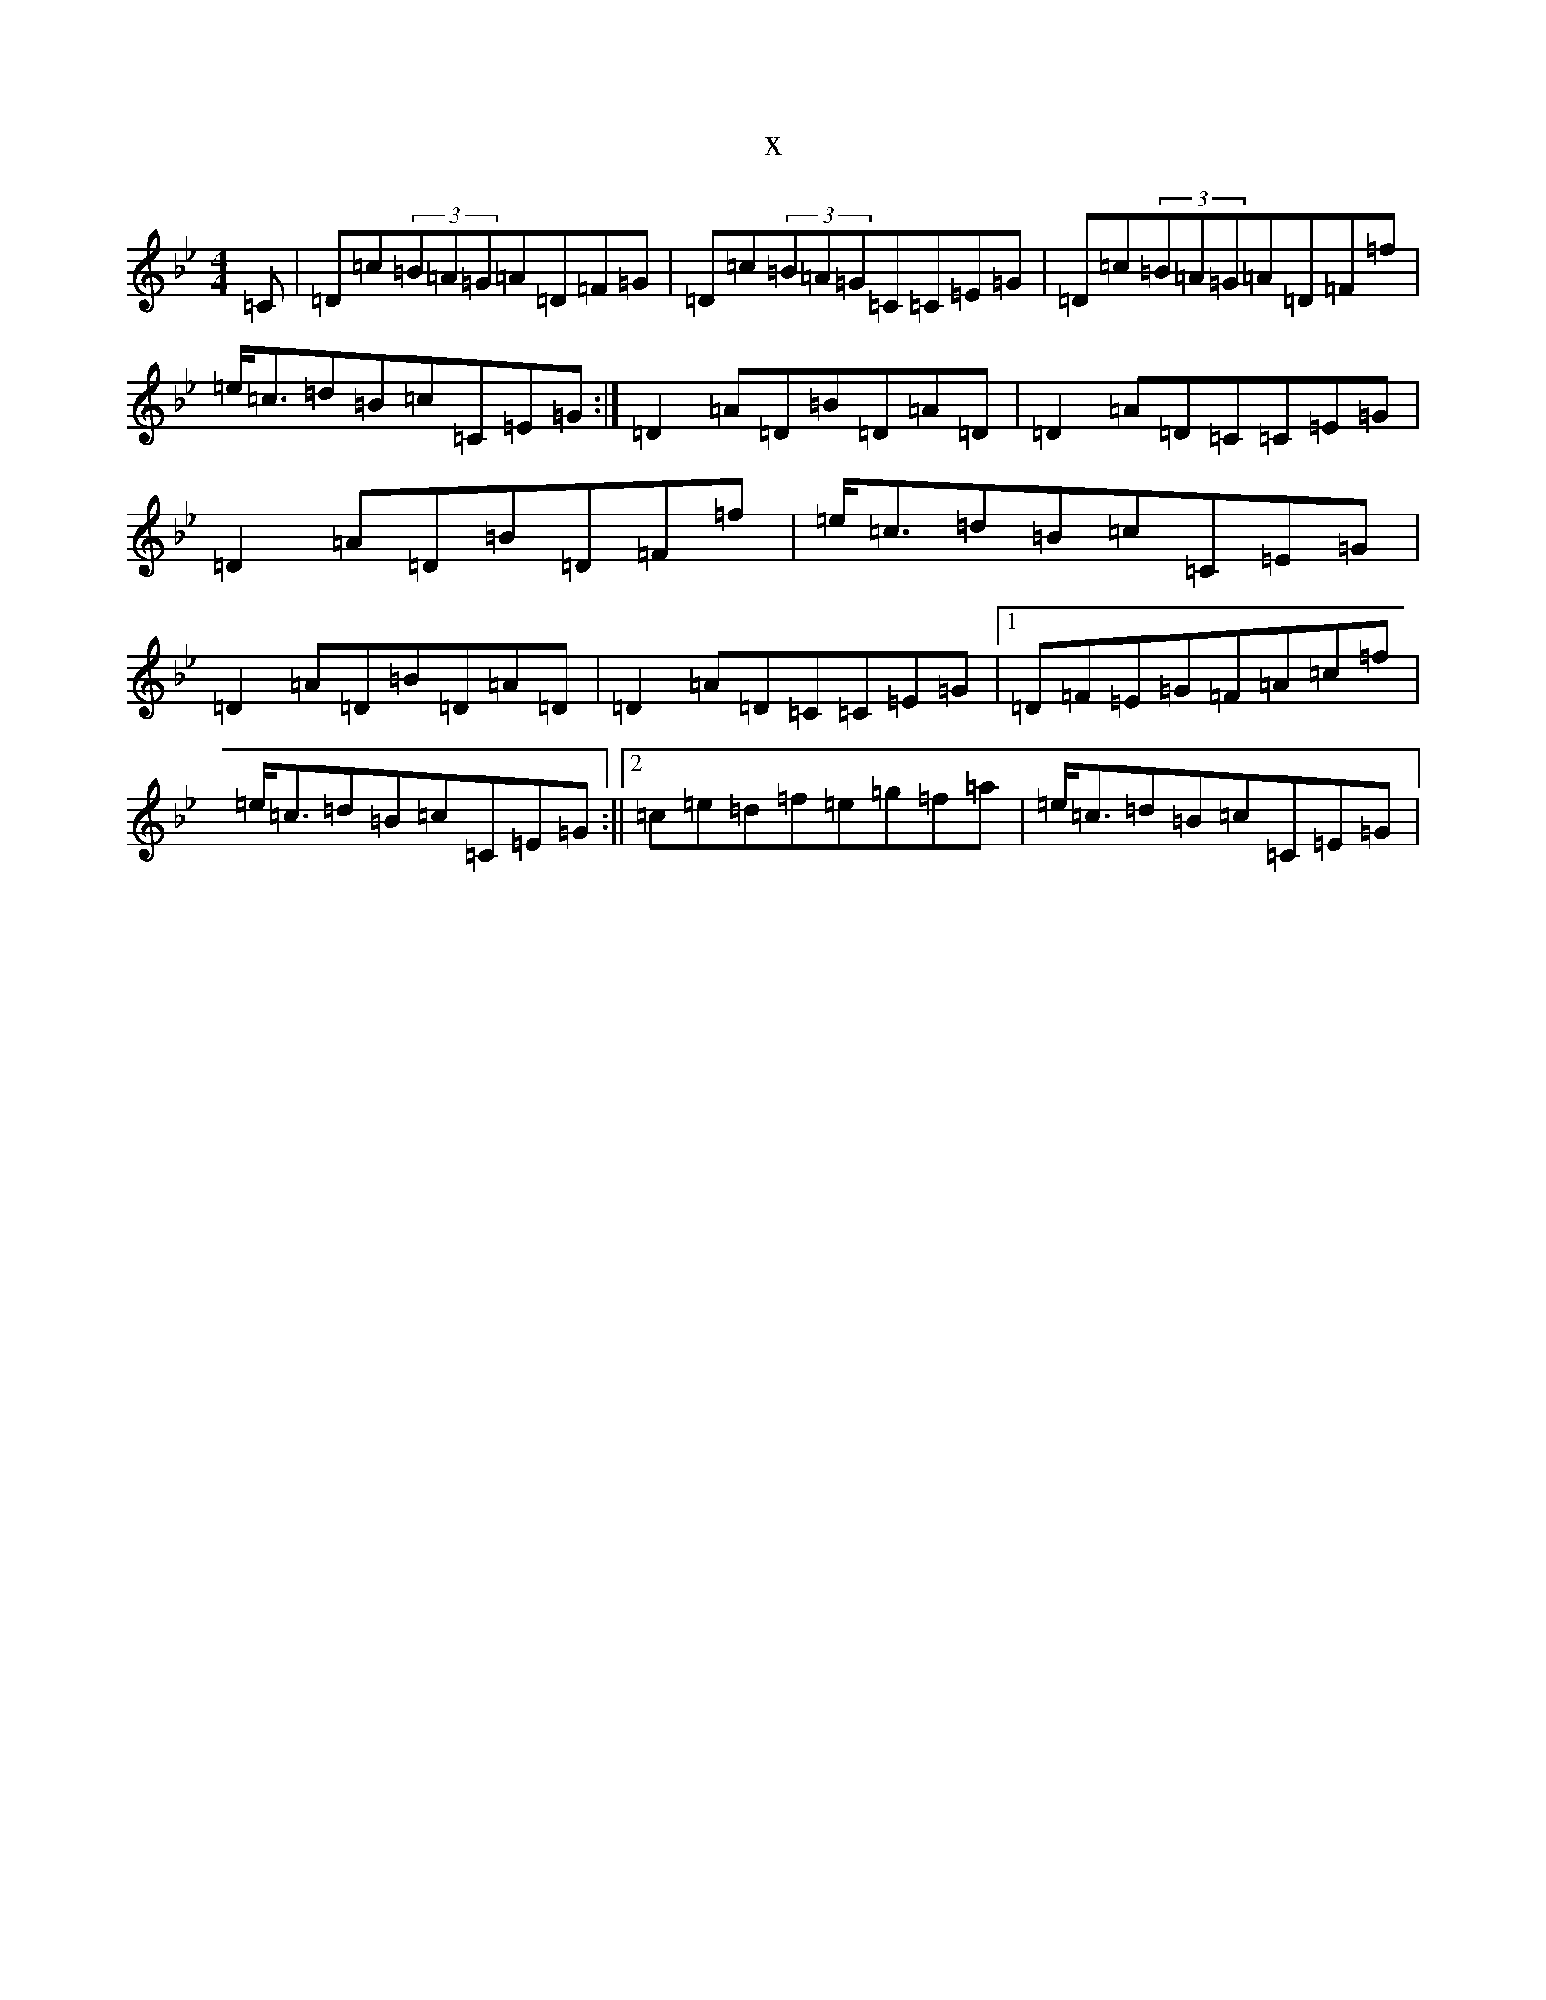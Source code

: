 X:5055
T:x
L:1/8
M:4/4
K: C Dorian
=C|=D=c(3=B=A=G=A=D=F=G|=D=c(3=B=A=G=C=C=E=G|=D=c(3=B=A=G=A=D=F=f|=e<=c=d=B=c=C=E=G:|=D2=A=D=B=D=A=D|=D2=A=D=C=C=E=G|=D2=A=D=B=D=F=f|=e<=c=d=B=c=C=E=G|=D2=A=D=B=D=A=D|=D2=A=D=C=C=E=G|1=D=F=E=G=F=A=c=f|=e<=c=d=B=c=C=E=G:||2=c=e=d=f=e=g=f=a|=e<=c=d=B=c=C=E=G|
